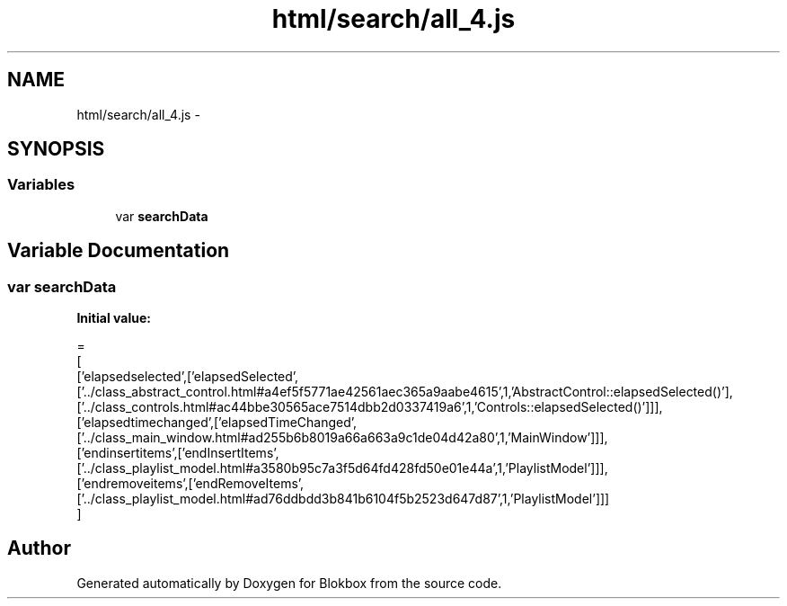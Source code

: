 .TH "html/search/all_4.js" 3 "Sat May 16 2015" "Blokbox" \" -*- nroff -*-
.ad l
.nh
.SH NAME
html/search/all_4.js \- 
.SH SYNOPSIS
.br
.PP
.SS "Variables"

.in +1c
.ti -1c
.RI "var \fBsearchData\fP"
.br
.in -1c
.SH "Variable Documentation"
.PP 
.SS "var searchData"
\fBInitial value:\fP
.PP
.nf
=
[
  ['elapsedselected',['elapsedSelected',['\&.\&./class_abstract_control\&.html#a4ef5f5771ae42561aec365a9aabe4615',1,'AbstractControl::elapsedSelected()'],['\&.\&./class_controls\&.html#ac44bbe30565ace7514dbb2d0337419a6',1,'Controls::elapsedSelected()']]],
  ['elapsedtimechanged',['elapsedTimeChanged',['\&.\&./class_main_window\&.html#ad255b6b8019a66a663a9c1de04d42a80',1,'MainWindow']]],
  ['endinsertitems',['endInsertItems',['\&.\&./class_playlist_model\&.html#a3580b95c7a3f5d64fd428fd50e01e44a',1,'PlaylistModel']]],
  ['endremoveitems',['endRemoveItems',['\&.\&./class_playlist_model\&.html#ad76ddbdd3b841b6104f5b2523d647d87',1,'PlaylistModel']]]
]
.fi
.SH "Author"
.PP 
Generated automatically by Doxygen for Blokbox from the source code\&.
